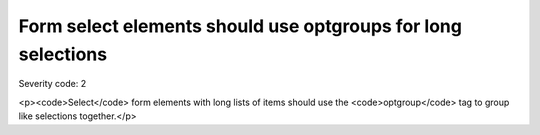 ===============================
Form select elements should use optgroups for long selections
===============================

Severity code: 2

.. php:class:: selectWithOptionsHasOptgroup

<p><code>Select</code> form elements with long lists of items should use the <code>optgroup</code> tag to group like selections together.</p>
